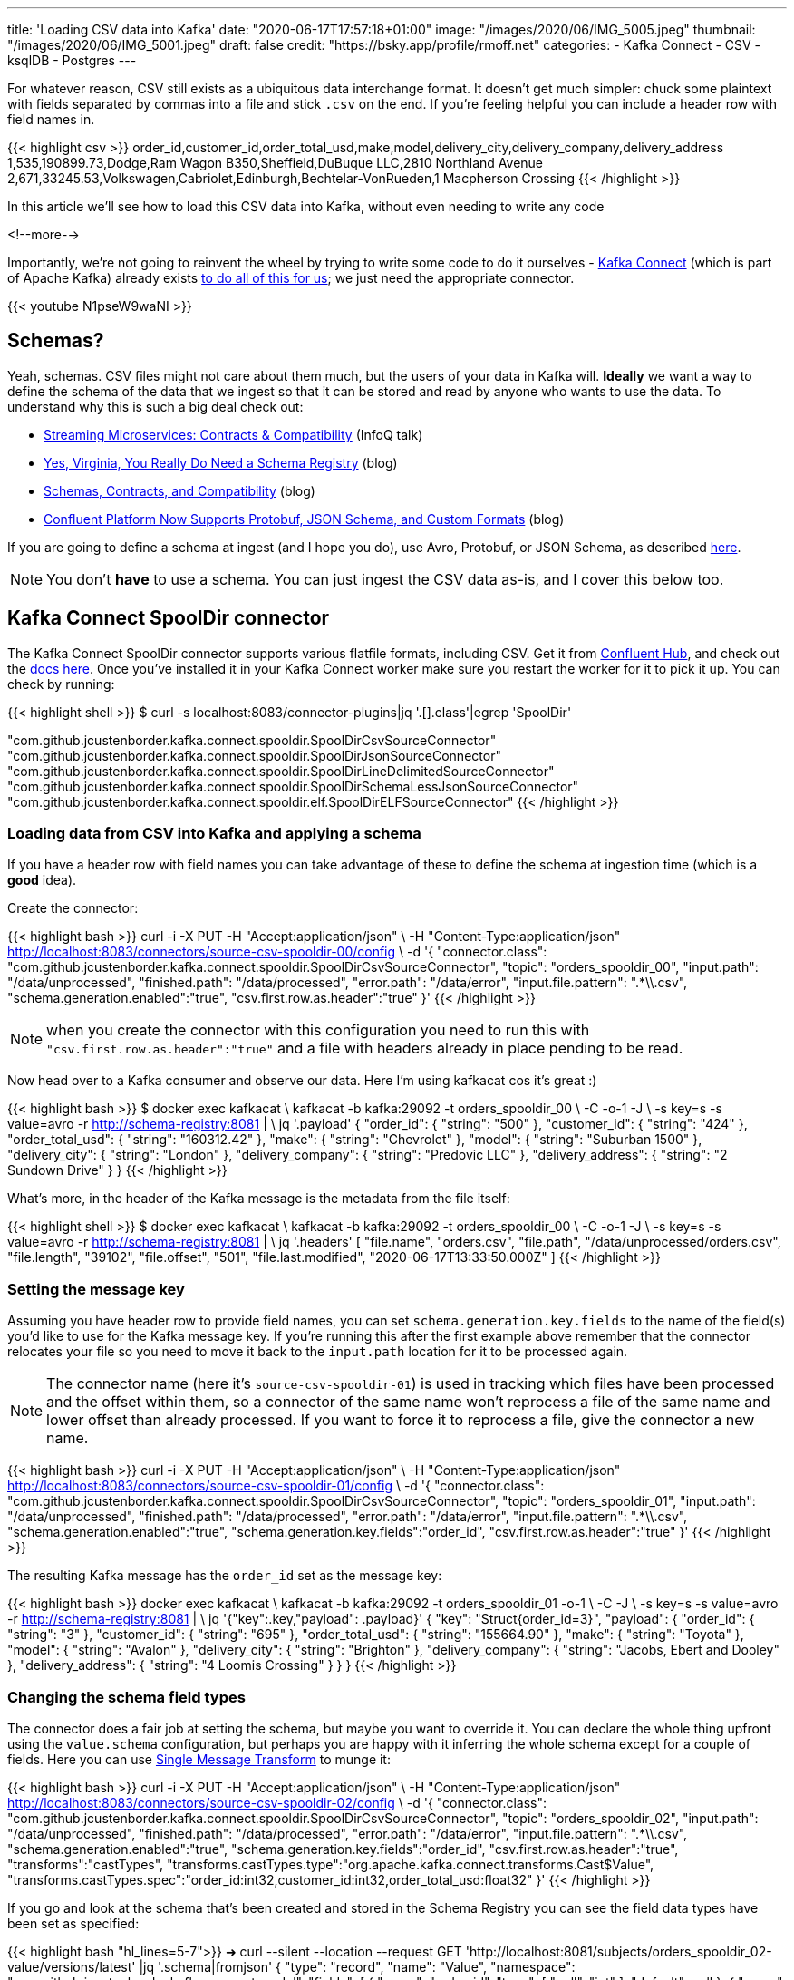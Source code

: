 ---
title: 'Loading CSV data into Kafka'
date: "2020-06-17T17:57:18+01:00"
image: "/images/2020/06/IMG_5005.jpeg"
thumbnail: "/images/2020/06/IMG_5001.jpeg"
draft: false
credit: "https://bsky.app/profile/rmoff.net"
categories:
- Kafka Connect
- CSV
- ksqlDB
- Postgres
---

For whatever reason, CSV still exists as a ubiquitous data interchange format. It doesn't get much simpler: chuck some plaintext with fields separated by commas into a file and stick `.csv` on the end. If you're feeling helpful you can include a header row with field names in.

{{< highlight csv >}}
order_id,customer_id,order_total_usd,make,model,delivery_city,delivery_company,delivery_address
1,535,190899.73,Dodge,Ram Wagon B350,Sheffield,DuBuque LLC,2810 Northland Avenue
2,671,33245.53,Volkswagen,Cabriolet,Edinburgh,Bechtelar-VonRueden,1 Macpherson Crossing
{{< /highlight >}}


In this article we'll see how to load this CSV data into Kafka, without even needing to write any code

<!--more-->

Importantly, we're not going to reinvent the wheel by trying to write some code to do it ourselves - https://docs.confluent.io/current/connect/index.html[Kafka Connect] (which is part of Apache Kafka) already exists https://rmoff.dev/ljc-kafka-02[to do all of this for us]; we just need the appropriate connector. 

{{< youtube N1pseW9waNI >}}


== Schemas?

Yeah, schemas. CSV files might not care about them much, but the users of your data in Kafka will. *Ideally* we want a way to define the schema of the data that we ingest so that it can be stored and read by anyone who wants to use the data. To understand why this is such a big deal check out: 

* https://www.infoq.com/presentations/contracts-streaming-microservices/[Streaming Microservices: Contracts & Compatibility] (InfoQ talk)
* https://www.confluent.io/blog/schema-registry-kafka-stream-processing-yes-virginia-you-really-need-one[Yes, Virginia, You Really Do Need a Schema Registry] (blog)
* https://www.confluent.io/blog/schemas-contracts-compatibility[Schemas, Contracts, and Compatibility] (blog)
* https://www.confluent.io/blog/confluent-platform-now-supports-protobuf-json-schema-custom-formats/[Confluent Platform Now Supports Protobuf, JSON Schema, and Custom Formats] (blog)

If you are going to define a schema at ingest (and I hope you do), use Avro, Protobuf, or JSON Schema, as described https://www.confluent.io/blog/kafka-connect-deep-dive-converters-serialization-explained[here].

NOTE: You don't *have* to use a schema. You can just ingest the CSV data as-is, and I cover this below too. 

== Kafka Connect SpoolDir connector

The Kafka Connect SpoolDir connector supports various flatfile formats, including CSV. Get it from https://www.confluent.io/hub/jcustenborder/kafka-connect-spooldir[Confluent Hub], and check out the https://docs.confluent.io/current/connect/kafka-connect-spooldir/[docs here]. Once you've installed it in your Kafka Connect worker make sure you restart the worker for it to pick it up. You can check by running: 

{{< highlight shell >}}
$ curl -s localhost:8083/connector-plugins|jq '.[].class'|egrep 'SpoolDir'

"com.github.jcustenborder.kafka.connect.spooldir.SpoolDirCsvSourceConnector"
"com.github.jcustenborder.kafka.connect.spooldir.SpoolDirJsonSourceConnector"
"com.github.jcustenborder.kafka.connect.spooldir.SpoolDirLineDelimitedSourceConnector"
"com.github.jcustenborder.kafka.connect.spooldir.SpoolDirSchemaLessJsonSourceConnector"
"com.github.jcustenborder.kafka.connect.spooldir.elf.SpoolDirELFSourceConnector"
{{< /highlight >}}


=== Loading data from CSV into Kafka and applying a schema

If you have a header row with field names you can take advantage of these to define the schema at ingestion time (which is a *good* idea). 

Create the connector: 

{{< highlight bash >}}
curl -i -X PUT -H "Accept:application/json" \
    -H  "Content-Type:application/json" http://localhost:8083/connectors/source-csv-spooldir-00/config \
    -d '{
        "connector.class": "com.github.jcustenborder.kafka.connect.spooldir.SpoolDirCsvSourceConnector",
        "topic": "orders_spooldir_00",
        "input.path": "/data/unprocessed",
        "finished.path": "/data/processed",
        "error.path": "/data/error",
        "input.file.pattern": ".*\\.csv",
        "schema.generation.enabled":"true",
        "csv.first.row.as.header":"true"
        }'
{{< /highlight >}}

NOTE: when you create the connector with this configuration you need to run this with `"csv.first.row.as.header":"true"` and a file with headers already in place pending to be read. 

Now head over to a Kafka consumer and observe our data. Here I'm using kafkacat cos it's great :)

{{< highlight bash >}}
$ docker exec kafkacat \
    kafkacat -b kafka:29092 -t orders_spooldir_00 \
             -C -o-1 -J \
             -s key=s -s value=avro -r http://schema-registry:8081 | \
             jq '.payload'
{
  "order_id": {
    "string": "500"
  },
  "customer_id": {
    "string": "424"
  },
  "order_total_usd": {
    "string": "160312.42"
  },
  "make": {
    "string": "Chevrolet"
  },
  "model": {
    "string": "Suburban 1500"
  },
  "delivery_city": {
    "string": "London"
  },
  "delivery_company": {
    "string": "Predovic LLC"
  },
  "delivery_address": {
    "string": "2 Sundown Drive"
  }
}
{{< /highlight >}}

What's more, in the header of the Kafka message is the metadata from the file itself: 

{{< highlight shell >}}
$ docker exec kafkacat \
    kafkacat -b kafka:29092 -t orders_spooldir_00 \
             -C -o-1 -J \
             -s key=s -s value=avro -r http://schema-registry:8081 | \
             jq '.headers'
[
  "file.name",
  "orders.csv",
  "file.path",
  "/data/unprocessed/orders.csv",
  "file.length",
  "39102",
  "file.offset",
  "501",
  "file.last.modified",
  "2020-06-17T13:33:50.000Z"
]
{{< /highlight >}}

=== Setting the message key

Assuming you have header row to provide field names, you can set `schema.generation.key.fields` to the name of the field(s) you'd like to use for the Kafka message key. If you're running this after the first example above remember that the connector relocates your file so you need to move it back to the `input.path` location for it to be processed again. 

NOTE: The connector name (here it's `source-csv-spooldir-01`) is used in tracking which files have been processed and the offset within them, so a connector of the same name won't reprocess a file of the same name and lower offset than already processed. If you want to force it to reprocess a file, give the connector a new name.  

{{< highlight bash >}}
curl -i -X PUT -H "Accept:application/json" \
    -H  "Content-Type:application/json" http://localhost:8083/connectors/source-csv-spooldir-01/config \
    -d '{
        "connector.class": "com.github.jcustenborder.kafka.connect.spooldir.SpoolDirCsvSourceConnector",
        "topic": "orders_spooldir_01",
        "input.path": "/data/unprocessed",
        "finished.path": "/data/processed",
        "error.path": "/data/error",
        "input.file.pattern": ".*\\.csv",
        "schema.generation.enabled":"true",
        "schema.generation.key.fields":"order_id",
        "csv.first.row.as.header":"true"
        }'
{{< /highlight >}}

The resulting Kafka message has the `order_id` set as the message key: 

{{< highlight bash >}}
docker exec kafkacat \
    kafkacat -b kafka:29092 -t orders_spooldir_01 -o-1 \
             -C -J \
             -s key=s -s value=avro -r http://schema-registry:8081 | \
             jq '{"key":.key,"payload": .payload}'
{
  "key": "Struct{order_id=3}",
  "payload": {
    "order_id": {
      "string": "3"
    },
    "customer_id": {
      "string": "695"
    },
    "order_total_usd": {
      "string": "155664.90"
    },
    "make": {
      "string": "Toyota"
    },
    "model": {
      "string": "Avalon"
    },
    "delivery_city": {
      "string": "Brighton"
    },
    "delivery_company": {
      "string": "Jacobs, Ebert and Dooley"
    },
    "delivery_address": {
      "string": "4 Loomis Crossing"
    }
  }
}
{{< /highlight >}}

=== Changing the schema field types

The connector does a fair job at setting the schema, but maybe you want to override it. You can declare the whole thing upfront using the `value.schema` configuration, but perhaps you are happy with it inferring the whole schema except for a couple of fields. Here you can use https://docs.confluent.io/current/connect/transforms/index.html[Single Message Transform] to munge it: 

{{< highlight bash >}}
curl -i -X PUT -H "Accept:application/json" \
    -H  "Content-Type:application/json" http://localhost:8083/connectors/source-csv-spooldir-02/config \
    -d '{
        "connector.class": "com.github.jcustenborder.kafka.connect.spooldir.SpoolDirCsvSourceConnector",
        "topic": "orders_spooldir_02",
        "input.path": "/data/unprocessed",
        "finished.path": "/data/processed",
        "error.path": "/data/error",
        "input.file.pattern": ".*\\.csv",
        "schema.generation.enabled":"true",
        "schema.generation.key.fields":"order_id",
        "csv.first.row.as.header":"true",
        "transforms":"castTypes",
        "transforms.castTypes.type":"org.apache.kafka.connect.transforms.Cast$Value",
        "transforms.castTypes.spec":"order_id:int32,customer_id:int32,order_total_usd:float32"
        }'
{{< /highlight >}}

If you go and look at the schema that's been created and stored in the Schema Registry you can see the field data types have been set as specified: 

{{< highlight bash "hl_lines=5-7">}}
➜ curl --silent --location --request GET 'http://localhost:8081/subjects/orders_spooldir_02-value/versions/latest' |jq '.schema|fromjson'
{
  "type": "record", "name": "Value", "namespace": "com.github.jcustenborder.kafka.connect.model",
  "fields": [
    { "name": "order_id", "type": [ "null", "int" ], "default": null },
    { "name": "customer_id", "type": [ "null", "int" ], "default": null },
    { "name": "order_total_usd", "type": [ "null", "float" ], "default": null },
    { "name": "make", "type": [ "null", "string" ], "default": null },
    { "name": "model", "type": [ "null", "string" ], "default": null },
    { "name": "delivery_city", "type": [ "null", "string" ], "default": null },
    { "name": "delivery_company", "type": [ "null", "string" ], "default": null },
    { "name": "delivery_address", "type": [ "null", "string" ], "default": null }
  ],
  "connect.name": "com.github.jcustenborder.kafka.connect.model.Value"
}
{{< /highlight >}}



=== Just gimme the plain text! 😢

All of this schemas seems like a bunch of fuss really, doesn't it? Well not really. But, if you absolutely must just have CSV in your Kafka topic then here's how. Note that we're using a https://docs.confluent.io/current/connect/kafka-connect-spooldir/connectors/line_delimited_source_connector.html[different connector class] and we're using `org.apache.kafka.connect.storage.StringConverter` to write the values. If you want to learn more about serialisers and converters https://www.confluent.io/blog/kafka-connect-deep-dive-converters-serialization-explained[see here].

{{< highlight bash >}}
curl -i -X PUT -H "Accept:application/json" \
    -H  "Content-Type:application/json" http://localhost:8083/connectors/source-csv-spooldir-03/config \
    -d '{
        "connector.class": "com.github.jcustenborder.kafka.connect.spooldir.SpoolDirLineDelimitedSourceConnector",
        "value.converter":"org.apache.kafka.connect.storage.StringConverter",
        "topic": "orders_spooldir_03",
        "input.path": "/data/unprocessed",
        "finished.path": "/data/processed",
        "error.path": "/data/error",
        "input.file.pattern": ".*\\.csv"
        }'
{{< /highlight >}}

The result? Just CSV. 

{{< highlight shell >}}
➜ docker exec kafkacat \
    kafkacat -b kafka:29092 -t orders_spooldir_03 -o-5 -C -u -q
496,456,80466.80,Volkswagen,Touareg,Leeds,Hilpert-Williamson,96 Stang Junction
497,210,57743.67,Dodge,Neon,London,Christiansen Group,7442 Algoma Hill
498,88,211171.02,Nissan,370Z,York,"King, Yundt and Skiles",3 1st Plaza
499,343,126072.73,Chevrolet,Camaro,Sheffield,"Schiller, Ankunding and Schumm",8920 Hoffman Place
500,424,160312.42,Chevrolet,Suburban 1500,London,Predovic LLC,2 Sundown Drive
{{< /highlight >}}

== Side-bar: Schemas in action

So we've read some CSV data into Kafka. That's not the end of its journey. It's going to be used for something! Let's do that. 

Here's https://ksqldb.io/quickstart.html[ksqlDB], in which we declare the orders topic we wrote to with a schema as a stream: 

{{< highlight sql >}}
ksql> CREATE STREAM ORDERS_02 WITH (KAFKA_TOPIC='orders_spooldir_02',VALUE_FORMAT='AVRO');

 Message
----------------
 Stream created
----------------
{{< /highlight >}}

Having done that—and because there's a schema that was created at ingestion time—we can see all of the fields available to us:

{{< highlight sql >}}
ksql> DESCRIBE ORDERS_02;

Name                 : ORDERS_02
 Field            | Type
-------------------------------------------
 ROWKEY           | VARCHAR(STRING)  (key)
 ORDER_ID         | INTEGER
 CUSTOMER_ID      | INTEGER
 ORDER_TOTAL_USD  | DOUBLE
 MAKE             | VARCHAR(STRING)
 MODEL            | VARCHAR(STRING)
 DELIVERY_CITY    | VARCHAR(STRING)
 DELIVERY_COMPANY | VARCHAR(STRING)
 DELIVERY_ADDRESS | VARCHAR(STRING)
-------------------------------------------
For runtime statistics and query details run: DESCRIBE EXTENDED <Stream,Table>;
ksql>
{{< /highlight >}}

and run queries against the data that's in Kafka: 

{{< highlight sql >}}
ksql> SELECT DELIVERY_CITY, COUNT(*) AS ORDER_COUNT, MAX(CAST(ORDER_TOTAL_USD AS DECIMAL(9,2))) AS BIGGEST_ORDER_USD FROM ORDERS_02 GROUP BY DELIVERY_CITY EMIT CHANGES;
+---------------+-------------+---------------------+
|DELIVERY_CITY  |ORDER_COUNT  |BIGGEST_ORDER_USD    |
+---------------+-------------+---------------------+
|Bradford       |13           |189924.47            |
|Edinburgh      |13           |199502.66            |
|Bristol        |16           |213830.34            |
|Sheffield      |74           |216233.98            |
|London         |160          |219736.06            |
{{< /highlight >}}

What about our data that we just ingested into a different topic as straight-up CSV? Because, like, schemas aren't important?

{{< highlight sql >}}
ksql> CREATE STREAM ORDERS_03 WITH (KAFKA_TOPIC='orders_spooldir_03',VALUE_FORMAT='DELIMITED');
No columns supplied.
{{< /highlight >}}

Yeah, no columns supplied. No schema, no bueno. If you want to work with the data, whether to query in SQL, stream to a data lake, or do anything else with—at some point you're going to have to declare that schema. Hence why CSV, as a schemaless-serialisation method, is a bad way to exchange data between systems. 

If you really want to use your CSV data in ksqlDB, you can, you just need to enter the schema—which is error prone and tedious. You enter it each time to use the data, every other consumer of the data enters it each time too. Declaring it once at ingest and it being available for all to use makes a lot more sense. 

== Regex and JSON

If you're using the REST API to submit configuration you might hit up against errors sending regex values within the JSON. For example, if you want to set `input.file.pattern` to `.*\.csv` and you put that in your JSON literally: 

{{< highlight bash >}}
    "input.file.pattern": ".*\.csv",
{{< /highlight >}}

You'll get this error back if you submit it as inline data with `curl`: 

{{< highlight shell >}}
com.fasterxml.jackson.core.JsonParseException: Unrecognized character escape '.' (code 46)                                                    at [Source: (org.glassfish.jersey.message.internal.ReaderInterceptorExecutor$UnCloseableInputStream); line: 7, column: 36]
{{< /highlight >}}

THe solution is to escape the escape character (the backslash): 

{{< highlight bash >}}
    "input.file.pattern": ".*\\.csv",
{{< /highlight >}}

== Streaming CSV data from Kafka to a database (or anywhere else…)

Since you've got a schema to the data, you can easily sink it to a database, such as Postgres: 

{{< highlight bash >}}
curl -X PUT http://localhost:8083/connectors/sink-postgres-orders-00/config \
    -H "Content-Type: application/json" \
    -d '{
        "connector.class": "io.confluent.connect.jdbc.JdbcSinkConnector",
        "connection.url": "jdbc:postgresql://postgres:5432/",
        "connection.user": "postgres",
        "connection.password": "postgres",
        "tasks.max": "1",
        "topics": "orders_spooldir_02",
        "auto.create": "true",
        "auto.evolve":"true",
        "pk.mode":"record_value",
        "pk.fields":"order_id",
        "insert.mode": "upsert",
        "table.name.format":"orders"
    }'
{{< /highlight >}}

NOTE: This *only* works if you have a schema in your data. See https://rmoff.dev/jdbc-sink-schemas[here] to understand why and how to work with this requirement.

{{< highlight shell >}}
postgres=# \dt
         List of relations
 Schema |  Name  | Type  |  Owner
--------+--------+-------+----------
 public | orders | table | postgres
(1 row)

postgres=# \d orders;
                    Table "public.orders"
      Column      |  Type   | Collation | Nullable | Default
------------------+---------+-----------+----------+---------
 order_id         | integer |           | not null |
 customer_id      | integer |           |          |
 order_total_usd  | real    |           |          |
 make             | text    |           |          |
 model            | text    |           |          |
 delivery_city    | text    |           |          |
 delivery_company | text    |           |          |
 delivery_address | text    |           |          |
Indexes:
    "orders_pkey" PRIMARY KEY, btree (order_id)

postgres=# SELECT * FROM orders FETCH FIRST 10 ROWS ONLY;
 order_id | customer_id | order_total_usd |    make    |     model      | delivery_city |     delivery_company     |     delivery_address
----------+-------------+-----------------+------------+----------------+---------------+--------------------------+--------------------------
        1 |         535 |       190899.73 | Dodge      | Ram Wagon B350 | Sheffield     | DuBuque LLC              | 2810 Northland Avenue
        2 |         671 |        33245.53 | Volkswagen | Cabriolet      | Edinburgh     | Bechtelar-VonRueden      | 1 Macpherson Crossing
        3 |         695 |        155664.9 | Toyota     | Avalon         | Brighton      | Jacobs, Ebert and Dooley | 4 Loomis Crossing
        4 |         366 |        149012.9 | Hyundai    | Santa Fe       | Leeds         | Kiehn Group              | 538 Burning Wood Alley
        5 |         175 |        63274.18 | Kia        | Sportage       | Leeds         | Miller-Hudson            | 6 Kennedy Court
        6 |          37 |        97790.04 | BMW        | 3 Series       | Bristol       | Price Group              | 21611 Morning Trail
        7 |         644 |        76240.84 | Mazda      | MPV            | Leeds         | Kihn and Sons            | 9 Susan Street
        8 |         973 |       216233.98 | Hyundai    | Elantra        | Sheffield     | Feeney, Howe and Koss    | 07671 Hazelcrest Terrace
        9 |         463 |        162589.1 | Chrysler   | Grand Voyager  | York          | Fay, Murazik and Schumm  | 42080 Pawling Circle
       10 |         863 |       111208.24 | Ford       | Laser          | Leeds         | Boehm, Mohr and Doyle    | 0919 International Trail
(10 rows)
{{< /highlight >}}

To learn more about writing data from Kafka to a database see https://rmoff.dev/kafka-jdbc-video[this tutorial].

{{< youtube b-3qN_tlYR4 >}}

For more tutorials on Kafka Connect see https://www.youtube.com/playlist?list=PL5T99fPsK7ppB_AbZhBhTyKHtHWZLWIJ8[🎥 this playlist].

== Try it out!

All https://github.com/confluentinc/demo-scene/tree/master/csv-to-kafka[the code for this article is on GitHub], and you just need Docker and Docker Compose to spin it up and give it a try. The commandline examples quoted below are based on the Docker environment. 

To spin it up, clone the repository, change to the correct folder, and launch the stack: 

{{< highlight shell >}}
git clone https://github.com/confluentinc/demo-scene.git
cd csv-to-kafka
docker-compose up -d
{{< /highlight >}}

Wait for Kafka Connect to launch and then off you go!

{{< highlight shell >}}
bash -c ' \
echo -e "\n\n=============\nWaiting for Kafka Connect to start listening on localhost ⏳\n=============\n"
while [ $(curl -s -o /dev/null -w %{http_code} http://localhost:8083/connectors) -ne 200 ] ; do
  echo -e "\t" $(date) " Kafka Connect listener HTTP state: " $(curl -s -o /dev/null -w %{http_code} http://localhost:8083/connectors) " (waiting for 200)"
  sleep 5
done
echo -e $(date) "\n\n--------------\n\o/ Kafka Connect is ready! Listener HTTP state: " $(curl -s -o /dev/null -w %{http_code} http://localhost:8083/connectors) "\n--------------\n"
'
{{< /highlight >}}

The examples in this article are based on the `data` folder mapped to `/data` on the Kafka Connect worker. 

== Video Tutorial

{{< youtube N1pseW9waNI >}}

